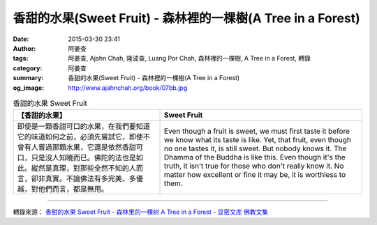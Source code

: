 香甜的水果(Sweet Fruit) - 森林裡的一棵樹(A Tree in a Forest)
############################################################

:date: 2015-03-30 23:41
:author: 阿姜查
:tags: 阿姜查, Ajahn Chah, 隆波查, Luang Por Chah, 森林裡的一棵樹, A Tree in a Forest, 轉錄
:category: 阿姜查
:summary: 香甜的水果(Sweet Fruit) - 森林裡的一棵樹(A Tree in a Forest)
:og_image: http://www.ajahnchah.org/book/07bb.jpg


.. list-table:: 香甜的水果 Sweet Fruit
   :header-rows: 1

   * - 【香甜的水果】

     - Sweet Fruit

   * - 即使是一顆香甜可口的水果，在我們要知道它的味道如何之前，必須先嘗試它，即使不曾有人嘗過那顆水果，它還是依然香甜可口，只是沒人知曉而已。佛陀的法也是如此。縱然是真理，對那些全然不知的人而言，卻非真實。不論佛法有多完美、多優越，對他們而言，都是無用。

     - Even though a fruit is sweet, we must first taste it before we know what its taste is like. Yet, that fruit, even though no one tastes it, is still sweet. But nobody knows it. The Dhamma of the Buddha is like this. Even though it's the truth, it isn't true for those who don't really know it. No matter how excellent or fine it may be, it is worthless to them.

----

轉錄來源： `香甜的水果 Sweet Fruit - 森林里的一棵树 A Tree in a Forest - 显密文库 佛教文集 <http://read.goodweb.cn/news/news_view.asp?newsid=104763>`_
